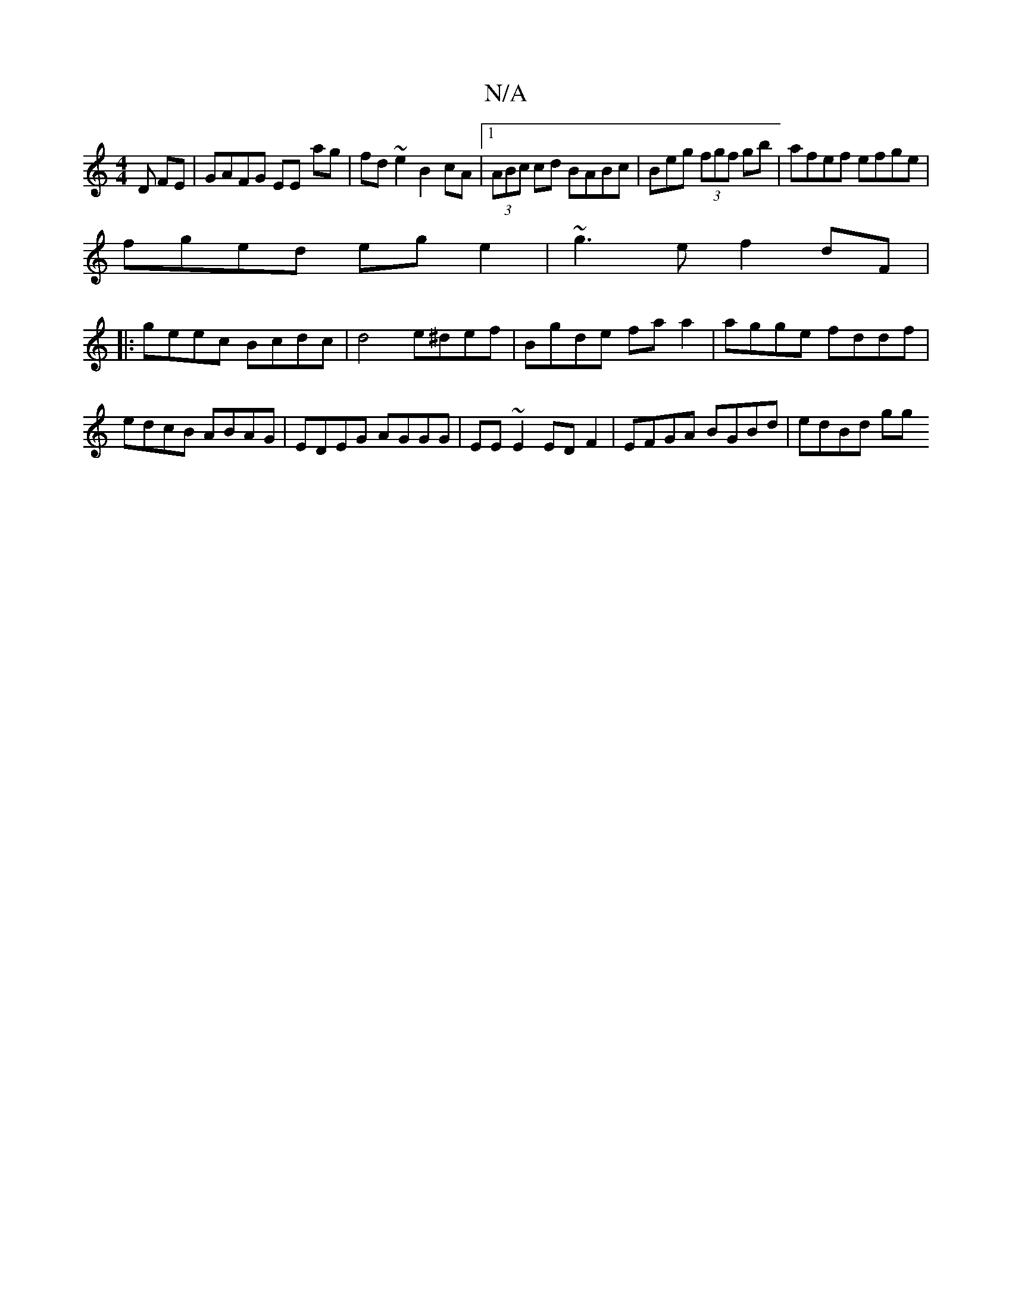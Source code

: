 X:1
T:N/A
M:4/4
R:N/A
K:Cmajor
D FE | GAFG EE- ag | fd ~e2 B2cA |1 (3ABc cd BABc |Beg (3fgf gb|afef efge |
fged eg e2 | ~g3e f2 dF |
|:geec Bcdc|d4 e^def|Bgde fa a2|agge fddf|edcB ABAG | EDEG AGGG | EE~E2 EDF2 | EFGA BGBd | edBd gg